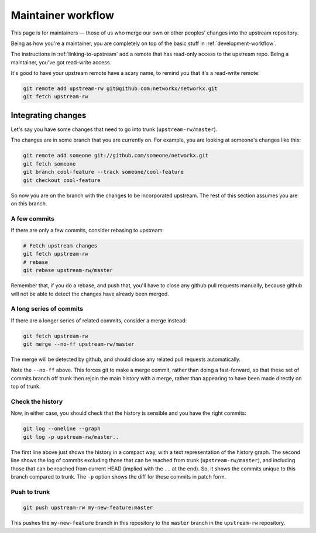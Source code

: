 ###################
Maintainer workflow
###################

This page is for maintainers — those of us who merge our own or other
peoples' changes into the upstream repository.

Being as how you're a maintainer, you are completely on top of the basic stuff
in :ref:`development-workflow`.

The instructions in :ref:`linking-to-upstream` add a remote that has read-only
access to the upstream repo.  Being a maintainer, you've got read-write access.

It's good to have your upstream remote have a scary name, to remind you that
it's a read-write remote:

.. sourcecode:: shell

   git remote add upstream-rw git@github.com:networkx/networkx.git
   git fetch upstream-rw

*******************
Integrating changes
*******************

Let's say you have some changes that need to go into trunk
(``upstream-rw/master``).

The changes are in some branch that you are currently on.  For example, you are
looking at someone's changes like this:

.. sourcecode:: shell

   git remote add someone git://github.com/someone/networkx.git
   git fetch someone
   git branch cool-feature --track someone/cool-feature
   git checkout cool-feature

So now you are on the branch with the changes to be incorporated upstream.  The
rest of this section assumes you are on this branch.

A few commits
=============

If there are only a few commits, consider rebasing to upstream:

.. sourcecode:: shell

   # Fetch upstream changes
   git fetch upstream-rw
   # rebase
   git rebase upstream-rw/master

Remember that, if you do a rebase, and push that, you'll have to close any
github pull requests manually, because github will not be able to detect the
changes have already been merged.

A long series of commits
========================

If there are a longer series of related commits, consider a merge instead:

.. sourcecode:: shell

   git fetch upstream-rw
   git merge --no-ff upstream-rw/master

The merge will be detected by github, and should close any related pull requests
automatically.

Note the ``--no-ff`` above.  This forces git to make a merge commit, rather than
doing a fast-forward, so that these set of commits branch off trunk then rejoin
the main history with a merge, rather than appearing to have been made directly
on top of trunk.

Check the history
=================

Now, in either case, you should check that the history is sensible and you have
the right commits:

.. sourcecode:: shell

   git log --oneline --graph
   git log -p upstream-rw/master..

The first line above just shows the history in a compact way, with a text
representation of the history graph. The second line shows the log of commits
excluding those that can be reached from trunk (``upstream-rw/master``), and
including those that can be reached from current HEAD (implied with the ``..``
at the end). So, it shows the commits unique to this branch compared to trunk.
The ``-p`` option shows the diff for these commits in patch form.

Push to trunk
=============

.. sourcecode:: shell

    git push upstream-rw my-new-feature:master

This pushes the ``my-new-feature`` branch in this repository to the ``master``
branch in the ``upstream-rw`` repository.
